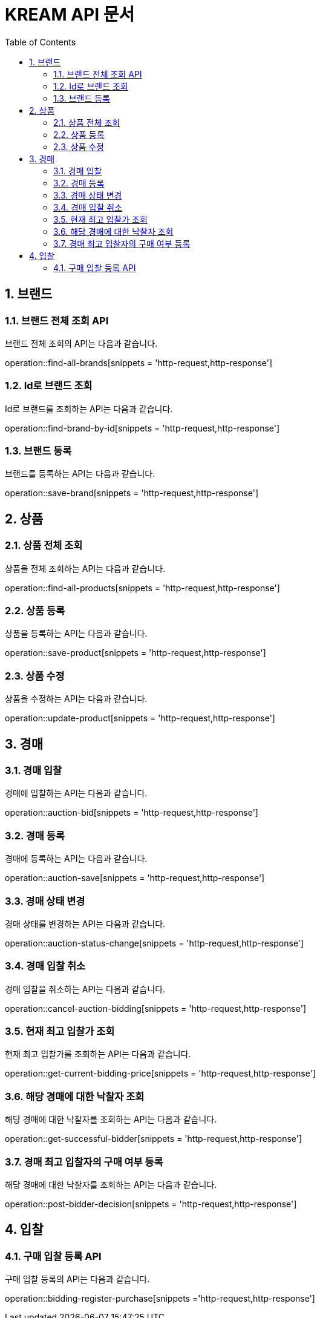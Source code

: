 = KREAM API 문서
:doctype: book
:icons: front
:source-highlighter: highlightjs
:toc: left
:sectnums:
:toclevels: 2

[[Brand]]
== 브랜드

[[Find-all-brands]]
=== 브랜드 전체 조회 API

브랜드 전체 조회의 API는 다음과 같습니다.

operation::find-all-brands[snippets = 'http-request,http-response']

[[find-brand-by-id]]
=== Id로 브랜드 조회

Id로 브랜드를 조회하는 API는 다음과 같습니다.

operation::find-brand-by-id[snippets = 'http-request,http-response']

[[save-brand]]
=== 브랜드 등록

브랜드를 등록하는 API는 다음과 같습니다.

operation::save-brand[snippets = 'http-request,http-response']

[[Product]]
== 상품

[[Find-all-products]]
=== 상품 전체 조회

상품을 전체 조회하는 API는 다음과 같습니다.

operation::find-all-products[snippets = 'http-request,http-response']

[[Save-product]]
=== 상품 등록

상품을 등록하는 API는 다음과 같습니다. 

operation::save-product[snippets = 'http-request,http-response']

[[Update-product]]
=== 상품 수정

상품을 수정하는 API는 다음과 같습니다.

operation::update-product[snippets = 'http-request,http-response']

[[Auction]]
== 경매

[[Auction-bid]]
=== 경매 입찰

경매에 입찰하는 API는 다음과 같습니다.

operation::auction-bid[snippets = 'http-request,http-response']

[[Auction-save]]
=== 경매 등록

경매에 등록하는 API는 다음과 같습니다.

operation::auction-save[snippets = 'http-request,http-response']

[[Auction-status-change]]
=== 경매 상태 변경

경매 상태를 변경하는 API는 다음과 같습니다.

operation::auction-status-change[snippets = 'http-request,http-response']

[[Cancel-auction-bidding]]
=== 경매 입찰 취소

경매 입찰을 취소하는 API는 다음과 같습니다.

operation::cancel-auction-bidding[snippets = 'http-request,http-response']

[[Get-current-bidding-price]]
=== 현재 최고 입찰가 조회

현재 최고 입찰가를 조회하는 API는 다음과 같습니다.

operation::get-current-bidding-price[snippets = 'http-request,http-response']

[[Get-successful-bidder]]
=== 해당 경매에 대한 낙찰자 조회

해당 경매에 대한 낙찰자를 조회하는 API는 다음과 같습니다.

operation::get-successful-bidder[snippets = 'http-request,http-response']

[[Post-bidder-decision]]
=== 경매 최고 입찰자의 구매 여부 등록

해당 경매에 대한 낙찰자를 조회하는 API는 다음과 같습니다.

operation::post-bidder-decision[snippets = 'http-request,http-response']

[[Bidding]]
== 입찰

[[Bidding-register-purchase]]
=== 구매 입찰 등록 API

구매 입찰 등록의 API는 다음과 같습니다.

operation::bidding-register-purchase[snippets ='http-request,http-response']
